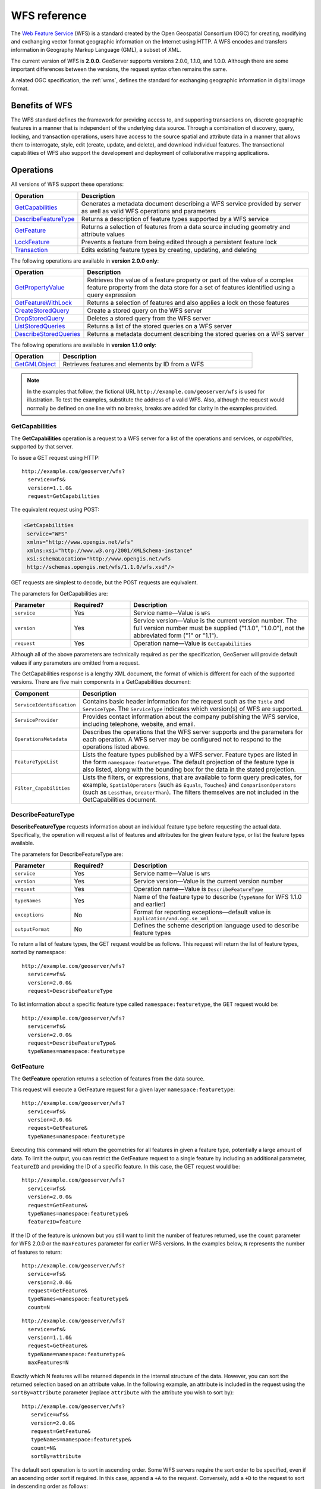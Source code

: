 .. _wfs_reference: 

WFS reference
=============

The `Web Feature Service <http://www.opengeospatial.org/standards/wfs>`_ (WFS) is a standard created by the Open Geospatial Consortium (OGC) for creating, modifying and exchanging vector format geographic information on the Internet using HTTP. A WFS encodes and transfers information in Geography Markup Language (GML), a subset of XML. 

The current version of WFS is **2.0.0**. GeoServer supports versions 2.0.0, 1.1.0, and 1.0.0. Although there are some important differences between the versions, the request syntax often remains the same.

A related OGC specification, the :ref:`wms`, defines the standard for exchanging geographic information in digital image format.

Benefits of WFS
---------------

The WFS standard defines the framework for providing access to, and supporting transactions on, discrete geographic features in a manner that is independent of the underlying data source. Through a combination of discovery, query, locking, and transaction operations, users have access to the source spatial and attribute data in a manner that allows them to interrogate, style, edit (create, update, and delete), and download individual features. The transactional capabilities of WFS also support the development and deployment of collaborative mapping applications. 

Operations
----------

All versions of WFS support these operations: 

.. list-table::
   :widths: 20 80
   :header-rows: 1

   * - Operation
     - Description
   * - `GetCapabilities`_
     - Generates a metadata document describing a WFS service provided by server  as well as valid WFS operations and parameters
   * - `DescribeFeatureType`_
     - Returns a description of feature types supported by a WFS service 
   * - `GetFeature`_
     - Returns a selection of features from a data source including geometry and attribute values
   * - `LockFeature`_
     - Prevents a feature from being edited through a persistent feature lock
   * - `Transaction`_ 
     - Edits existing feature types by creating, updating, and deleting 

The following operations are available in **version 2.0.0 only**:

.. list-table::
   :widths: 20 80
   :header-rows: 1

   * - Operation
     - Description
   * - `GetPropertyValue`_
     - Retrieves the value of a feature property or part of the value of a complex feature property from the data store for a set of features identified using a query expression
   * - `GetFeatureWithLock`_
     - Returns a selection of features and also applies a lock on those features
   * - `CreateStoredQuery`_
     - Create a stored query on the WFS server
   * - `DropStoredQuery`_
     - Deletes a stored query from the WFS server
   * - `ListStoredQueries`_
     - Returns a list of the stored queries on a WFS server
   * - `DescribeStoredQueries`_
     - Returns a metadata document describing the stored queries on a WFS server

The following operations are available in **version 1.1.0 only**:

.. list-table::
   :widths: 20 80
   :header-rows: 1

   * - Operation
     - Description
   * - `GetGMLObject`_
     - Retrieves features and elements by ID from a WFS 

.. note:: In the examples that follow, the fictional URL ``http://example.com/geoserver/wfs`` is used for illustration. To test the examples, substitute the address of a valid WFS. Also, although the request would normally be defined on one line with no breaks, breaks are added for clarity in the examples provided. 

.. _wfs_getcap:

GetCapabilities
~~~~~~~~~~~~~~~

The **GetCapabilities** operation is a request to a WFS server for a list of the operations and services, or *capabilities*, supported by that server.

To issue a GET request using HTTP::

   http://example.com/geoserver/wfs?
     service=wfs&
     version=1.1.0&
     request=GetCapabilities
	  
The equivalent request using POST:
	
.. code-block:: xml 

   <GetCapabilities
    service="WFS"
    xmlns="http://www.opengis.net/wfs"
    xmlns:xsi="http://www.w3.org/2001/XMLSchema-instance"
    xsi:schemaLocation="http://www.opengis.net/wfs 			
    http://schemas.opengis.net/wfs/1.1.0/wfs.xsd"/>
	
GET requests are simplest to decode, but the POST requests are equivalent. 

The parameters for GetCapabilities are:

.. list-table::
   :widths: 20 20 60
   :header-rows: 1
   
   * - Parameter
     - Required?
     - Description

   * - ``service``
     - Yes
     - Service name—Value is ``WFS``  
   * - ``version``
     - Yes
     - Service version—Value is the current version number. The full version number must be supplied ("1.1.0", "1.0.0"), not the abbreviated form ("1" or "1.1").
   * - ``request``
     - Yes
     - Operation name—Value is ``GetCapabilities``

Although all of the above parameters are technically required as per the specification, GeoServer will provide default values if any parameters are omitted from a request.

The GetCapabilities response is a lengthy XML document, the format of which is different for each of the supported versions. There are five main components in a GetCapabilities document:

.. list-table::
   :widths: 20 80
   :header-rows: 1

   * - Component
     - Description
   * - ``ServiceIdentification``
     - Contains basic header information for the request such as the ``Title`` and ``ServiceType``. The ``ServiceType`` indicates which version(s) of WFS are supported.
   * - ``ServiceProvider``
     - Provides contact information about the company publishing the WFS service, including telephone, website, and email.
   * - ``OperationsMetadata``
     - Describes the operations that the WFS server supports and the parameters for each operation. A WFS server may be configured not to respond to the operations listed above.
   * - ``FeatureTypeList``
     - Lists the feature types published by a WFS server. Feature types are listed in the form ``namespace:featuretype``. The default projection of the feature type is also listed, along with the bounding box for the data in the stated projection.
   * - ``Filter_Capabilities``
     - Lists the filters, or expressions, that are available to form query predicates, for example, ``SpatialOperators`` (such as ``Equals``, ``Touches``) and ``ComparisonOperators`` (such as ``LessThan``, ``GreaterThan``). The filters themselves are not included in the GetCapabilities document.

.. _wfs_dft:

DescribeFeatureType
~~~~~~~~~~~~~~~~~~~

**DescribeFeatureType** requests information about an individual feature type before requesting the actual data. Specifically, the operation will request a list of features and attributes for the given feature type, or list the feature types available.

The parameters for DescribeFeatureType are:

.. list-table::
   :widths: 20 20 60
   :header-rows: 1
   
   * - Parameter
     - Required?
     - Description
   * - ``service``
     - Yes
     - Service name—Value is ``WFS``
   * - ``version``
     - Yes
     - Service version—Value is the current version number
   * - ``request``
     - Yes
     - Operation name—Value is ``DescribeFeatureType``
   * - ``typeNames``
     - Yes
     - Name of the feature type to describe (``typeName`` for WFS 1.1.0 and earlier)
   * - ``exceptions``
     - No
     - Format for reporting exceptions—default value is ``application/vnd.ogc.se_xml``
   * - ``outputFormat``
     - No
     - Defines the scheme description language used to describe feature types

To return a list of feature types, the GET request would be as follows. This request will return the list of feature types, sorted by namespace::

   http://example.com/geoserver/wfs?
     service=wfs&
     version=2.0.0&
     request=DescribeFeatureType

To list information about a specific feature type called ``namespace:featuretype``, the GET request would be::

   http://example.com/geoserver/wfs?
     service=wfs&
     version=2.0.0&
     request=DescribeFeatureType&
     typeNames=namespace:featuretype

.. _wfs_getfeature:

GetFeature
~~~~~~~~~~

The **GetFeature** operation returns a selection of features from the data source. 

This request will execute a GetFeature request for a given layer ``namespace:featuretype``::

   http://example.com/geoserver/wfs?
     service=wfs&
     version=2.0.0&
     request=GetFeature&
     typeNames=namespace:featuretype

Executing this command will return the geometries for all features in given a feature type, potentially a large amount of data. To limit the output, you can restrict the GetFeature request to a single feature by including an additional parameter, ``featureID`` and providing the ID of a specific feature. In this case, the GET request would be::

   http://example.com/geoserver/wfs?
     service=wfs&
     version=2.0.0&
     request=GetFeature&
     typeNames=namespace:featuretype&
     featureID=feature

If the ID of the feature is unknown but you still want to limit the number of features returned, use the ``count`` parameter for WFS 2.0.0 or the ``maxFeatures`` parameter for earlier WFS versions. In the examples below, ``N`` represents the number of features to return::

   http://example.com/geoserver/wfs?
     service=wfs&
     version=2.0.0&
     request=GetFeature&
     typeNames=namespace:featuretype&
     count=N

:: 

   http://example.com/geoserver/wfs?
     service=wfs&
     version=1.1.0&
     request=GetFeature&
     typeName=namespace:featuretype&
     maxFeatures=N

Exactly which N features will be returned depends in the internal structure of the data. However, you can sort the returned selection based on an attribute value. In the following example, an attribute is included in the request using the ``sortBy=attribute`` parameter (replace ``attribute`` with the attribute you wish to sort by)::

   http://example.com/geoserver/wfs?
      service=wfs&
      version=2.0.0&
      request=GetFeature&
      typeNames=namespace:featuretype&
      count=N&
      sortBy=attribute

The default sort operation is to sort in ascending order. Some WFS servers require the sort order to be specified, even if an ascending order sort if required. In this case, append a ``+A`` to the request. Conversely, add a ``+D`` to the request to sort in descending order as follows::

   http://example.com/geoserver/wfs?
     service=wfs&
     version=2.0.0&
     request=GetFeature&
     typeNames=namespace:featuretype&
     count=N&
     sortBy=attribute+D

There is no obligation to use ``sortBy`` with ``count`` in a GetFeature request, but they can be used together to manage the returned selection of features more effectively.

To restrict a GetFeature request by attribute rather than feature, use the ``propertyName`` key in the form ``propertyName=attribute``. You can specify a single attribute, or multiple attributes separated by commas. To search for a single attribute in all features, the following request would be required::

   http://example.com/geoserver/wfs?
     service=wfs&
     version=2.0.0&
     request=GetFeature&
     typeNames=namespace:featuretype&
     propertyName=attribute

For a single property from just one feature, use both ``featureID`` and ``propertyName``::

   http://example.com/geoserver/wfs?
     service=wfs&
     version=2.0.0&
     request=GetFeature&
     typeNames=namespace:featuretype&
     featureID=feature&
     propertyName=attribute

For more than one property from a single feature, use a comma-separated list of values for ``propertyName``::

   http://example.com/geoserver/wfs?
     service=wfs&
     version=2.0.0&
     request=GetFeature&
     typeNames=namespace:featuretype&
     featureID=feature&
     propertyName=attribute1,attribute2

While the above permutations for a GetFeature request focused on non-spatial parameters, it is also possible to query for features based on geometry. While there are limited options available in a GET request for spatial queries (more are available in POST requests using filters), filtering by bounding box (BBOX) is supported.

The BBOX parameter allows you to search for features that are contained (or partially contained) inside a box of user-defined coordinates. The format of the BBOX parameter is ``bbox=a1,b1,a2,b2,[crs]`` where ``a1``, ``b1``, ``a2``, and ``b2`` represent the coordinate values. The optional ``crs`` parameter is used to name the CRS for the bbox coordinates (if they are different to the featureTypes native CRS.) The order of coordinates passed to the BBOX parameter depends on the coordinate system used
(this is why the coordinate syntax isn't represented with ``x`` or ``y``.)

To specify the coordinate system for the returned features, append ``srsName=CRS`` to the WFS request, where ``CRS`` is the Coordinate Reference System you wish to use.

As for which corners of the bounding box to specify, the only requirement is for a bottom corner (left or right) to be provided first. For example, bottom left and top right, or bottom right and top left.

An example request returning features based on a bounding box (using the featureTypes native CRS)::

   http://example.com/geoserver/wfs?
     service=wfs&
     version=2.0.0&
     request=GetFeature&
     typeNames=namespace:featuretype&
     srsName=CRS&
     bbox=a1,b1,a2,b2

To request features using a bounding box with CRS different from featureTypes native CRS::

   http://example.com/geoserver/wfs?
     service=wfs&
     version=2.0.0&
     request=GetFeature&
     typeNames=namespace:featuretype&
     srsName=CRS&
     bbox=a1,b1,a2,b2,CRS

LockFeature
~~~~~~~~~~~

A **LockFeature** operation provides a long-term feature locking mechanism to ensure consistency in edit transactions. If one client fetches a feature and makes some changes before submitting it back to the WFS, locks prevent other clients from making any changes to the same feature, ensuring a transaction that can be serialized. If a WFS server supports this operation, it will be reported in the server's GetCapabilities response.

In practice, few clients support this operation.


.. _wfs_wfst:

Transaction
~~~~~~~~~~~

The **Transaction** operation can create, modify, and delete features published by a WFS. Each transaction will consist of zero or more Insert, Update, and Delete elements, with each transaction element performed in order. Every GeoServer transaction is *atomic*, meaning that if any of the elements fail, the transaction is abandoned, and the data is unaltered. A WFS server that supports **transactions** is sometimes known as a WFS-T server. **GeoServer fully supports transactions.** 

More information on the syntax of transactions can be found in the `WFS specification <http://www.opengeospatial.org/standards/wfs>`_ and in the :ref:`GeoServer sample requests <demos>`.


GetGMLObject
~~~~~~~~~~~~

.. note:: This operation is valid for **WFS version 1.1.0 only**.

A **GetGMLObject** operation accepts the identifier of a GML object (feature or geometry) and returns that object. This operation is relevant only in situations that require :ref:`app-schema.complex-features` by allowing clients to extract just a portion of the nested properties of a complex feature. As a result, this operation is not widely used by client applications.


GetPropertyValue
~~~~~~~~~~~~~~~~

.. note:: This operation is valid for **WFS version 2.0.0 only**.

A **GetPropertyValue** operation retrieves the value of a feature property, or part of the value of a complex feature property, from a data source for a given set of features identified by a query.

This example retrieves the geographic content only of the features in the ``topp:states`` layer::

  http://example.com/geoserver/wfs?
    service=wfs&
    version=2.0.0&
    request=GetPropertyValue&
    typeNames=topp:states&
    valueReference=the_geom

The same example in a POST request:

.. code-block:: xml

   <wfs:GetPropertyValue service='WFS' version='2.0.0'
    xmlns:topp='http://www.openplans.org/topp'
    xmlns:fes='http://www.opengis.net/fes/2.0'
    xmlns:wfs='http://www.opengis.net/wfs/2.0'
    valueReference='the_geom'>
     <wfs:Query typeNames='topp:states'/>
   </wfs:GetPropertyValue>

To retrieve value for a different attribute, alter the ``valueReference`` parameter.


GetFeatureWithLock
~~~~~~~~~~~~~~~~~~

.. note:: This operation is valid for **WFS version 2.0.0 only**.

A **GetFeatureWithLock** operation is similar to a **GetFeature** operation, except that when the set of features are returned from the WFS server, the features are also locked in anticipation of a subsequent transaction operation.

This POST example retrieves the features of the ``topp:states`` layer, but in addition locks those features for five minutes.

.. code-block:: xml

   <wfs:GetFeatureWithLock service='WFS' version='2.0.0'
    handle='GetFeatureWithLock-tc1' expiry='5' resultType='results'
    xmlns:topp='http://www.openplans.org/topp'
    xmlns:fes='http://www.opengis.net/fes/2.0'
    xmlns:wfs='http://www.opengis.net/wfs/2.0'
    valueReference='the_geom'>
     <wfs:Query typeNames='topp:states'/>
   </wfs:GetFeatureWithLock>

To adjust the lock time, alter the ``expiry`` parameter.


CreateStoredQuery 
~~~~~~~~~~~~~~~~~

.. note:: This operation is valid for **WFS version 2.0.0 only**.

A **CreateStoredQuery** operation creates a stored query on the WFS server. The definition of the stored query is encoded in the ``StoredQueryDefinition`` parameter and is given an ID for a reference.

This POST example creates a new stored query (called "myStoredQuery") that filters the ``topp:states`` layer to those features that are within a given area of interest (``${AreaOfInterest}``):

.. code-block:: xml

   <wfs:CreateStoredQuery service='WFS' version='2.0.0'
    xmlns:wfs='http://www.opengis.net/wfs/2.0'
    xmlns:fes='http://www.opengis.org/fes/2.0'
    xmlns:gml='http://www.opengis.net/gml/3.2'
    xmlns:myns='http://www.someserver.com/myns'
    xmlns:topp='http://www.openplans.org/topp'>
     <wfs:StoredQueryDefinition id='myStoredQuery'>
       <wfs:Parameter name='AreaOfInterest' type='gml:Polygon'/>
       <wfs:QueryExpressionText
        returnFeatureTypes='topp:states'
        language='urn:ogc:def:queryLanguage:OGC-WFS::WFS_QueryExpression'
        isPrivate='false'>
         <wfs:Query typeNames='topp:states'>
           <fes:Filter>
             <fes:Within>
               <fes:ValueReference>the_geom</fes:ValueReference>
                ${AreaOfInterest}
             </fes:Within>
           </fes:Filter>
         </wfs:Query>
       </wfs:QueryExpressionText>
     </wfs:StoredQueryDefinition>
   </wfs:CreateStoredQuery>

DropStoredQuery
~~~~~~~~~~~~~~~

.. note:: This operation is valid for **WFS version 2.0.0 only**.

A **DropStoredQuery** operation drops a stored query previous created by a CreateStoredQuery operation. The request accepts the ID of the query to drop.

This example will drop a stored query with an ID of ``myStoredQuery``::

  http://example.com/geoserver/wfs?
    request=DropStoredQuery&
    storedQuery_Id=myStoredQuery

The same example in a POST request:

.. code-block:: xml

  <wfs:DropStoredQuery
   xmlns:wfs='http://www.opengis.net/wfs/2.0'
   service='WFS' id='myStoredQuery'/>


ListStoredQueries
~~~~~~~~~~~~~~~~~

.. note:: This operation is valid for **WFS version 2.0.0 only**.

A **ListStoredQueries** operation returns a list of the stored queries currently maintained by the WFS server.

This example lists all stored queries on the server::

  http://example.com/geoserver/wfs?
    request=ListStoredQueries&
    service=wfs&
    version=2.0.0

The same example in a POST request:

.. code-block:: xml

   <wfs:ListStoredQueries service='WFS'
    version='2.0.0'
    xmlns:wfs='http://www.opengis.net/wfs/2.0'/>


DescribeStoredQueries
~~~~~~~~~~~~~~~~~~~~~

.. note:: This operation is valid for **WFS version 2.0.0 only**.

A **DescribeStoredQuery** operation returns detailed metadata about each stored query maintained by the WFS server. A description of an individual query may be requested by providing the ID of the specific query. If no ID is provided, all queries are described.


This example describes the existing stored query with an ID of ``urn:ogc:def:query:OGC-WFS::GetFeatureById``::

  http://example.com/geoserver/wfs?
    request=DescribeStoredQueries&
    storedQuery_Id=urn:ogc:def:query:OGC-WFS::GetFeatureById

The same example in a POST request:

.. code-block:: xml

   <wfs:DescribeStoredQueries
    xmlns:wfs='http://www.opengis.net/wfs/2.0'
    service='WFS'>
     <wfs:StoredQueryId>urn:ogc:def:query:OGC-WFS::GetFeatureById</wfs:StoredQueryId>
   </wfs:DescribeStoredQueries>

Exceptions
----------

WFS also supports a number of formats for reporting exceptions. The supported values for exception reporting are:

.. list-table::
   :widths: 15 35 50
   :header-rows: 1

   * - Format
     - Syntax
     - Description
   * - XML
     - ``exceptions=text/xml``
     - *(default)* XML output
   * - JSON
     - ``exceptions=application/json``
     - Simple JSON
   * - JSONP
     - ``exceptions=text/javascript``
     - Return a JSONP in the form: parseResponse(...jsonp...). See :ref:`wms_vendor_parameters` to change the callback name. Note that this format is disabled by default (See :ref:`wms_global_variables`).

